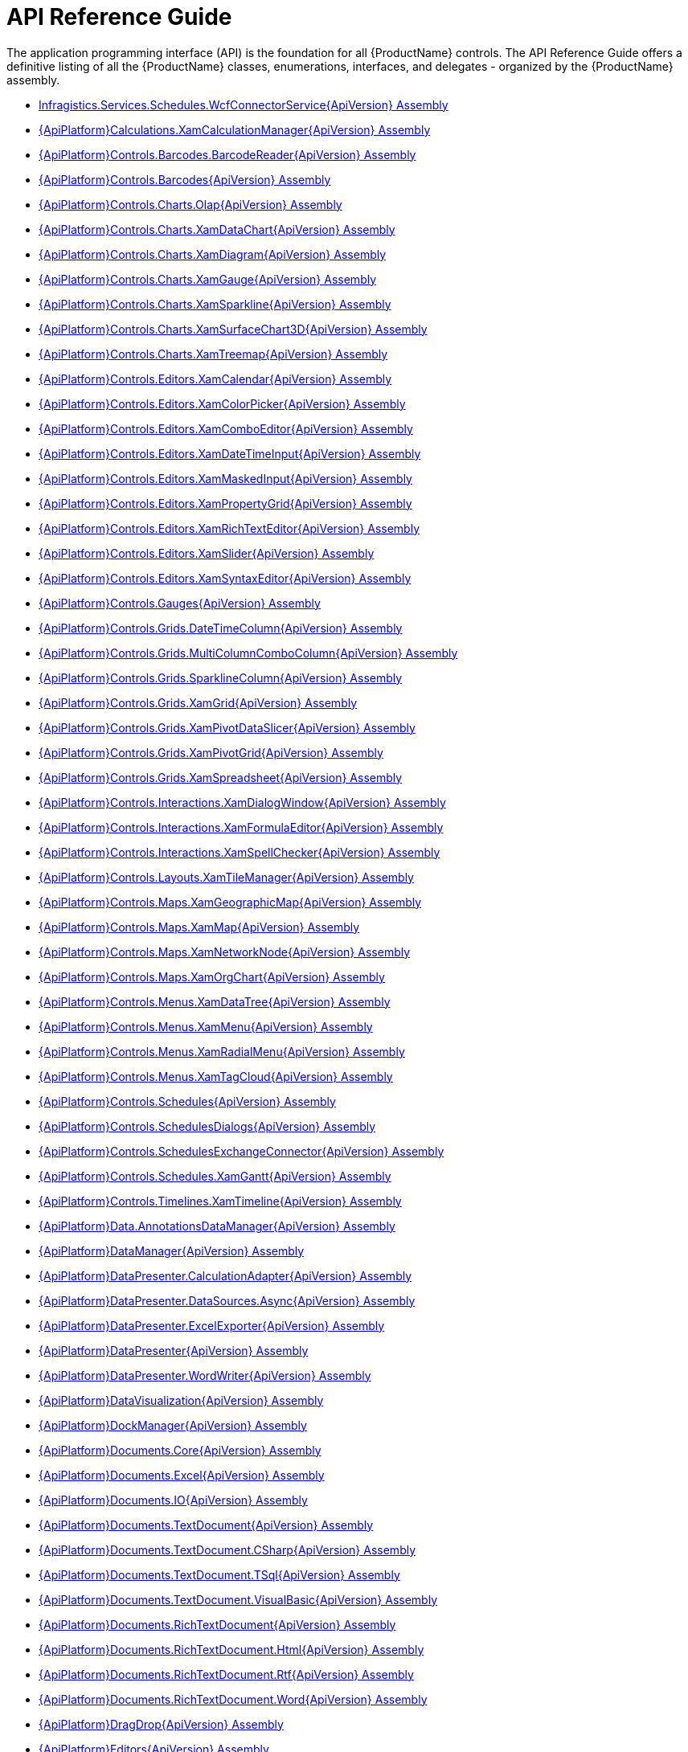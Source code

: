 ﻿////
|metadata|
{
    "name": "api-reference-guide",
    "controlName": [],
    "tags": ["API"],
    "guid": "{F2765D94-6674-472F-A8F9-DCFF0FA36A7E}",
    "buildFlags": [],
    "createdOn": "2012-01-30T19:39:51.5316595Z"
}
|metadata|
////

= API Reference Guide

The application programming interface (API) is the foundation for all {ProductName} controls. The API Reference Guide offers a definitive listing of all the {ProductName} classes, enumerations, interfaces, and delegates - organized by the {ProductName} assembly.

* link:infragistics.services.schedules.wcfconnectorservice{ApiVersion}.html[Infragistics.Services.Schedules.WcfConnectorService{ApiVersion} Assembly]
* link:{ApiPlatform}calculations.xamcalculationmanager{ApiVersion}.html[{ApiPlatform}Calculations.XamCalculationManager{ApiVersion} Assembly]
* link:{ApiPlatform}controls.barcodes.barcodereader{ApiVersion}.html[{ApiPlatform}Controls.Barcodes.BarcodeReader{ApiVersion} Assembly]
* link:{ApiPlatform}controls.barcodes{ApiVersion}.html[{ApiPlatform}Controls.Barcodes{ApiVersion} Assembly]
* link:{ApiPlatform}controls.charts.olap{ApiVersion}.html[{ApiPlatform}Controls.Charts.Olap{ApiVersion} Assembly]
* link:{ApiPlatform}controls.charts.xamdatachart{ApiVersion}.html[{ApiPlatform}Controls.Charts.XamDataChart{ApiVersion} Assembly]
* link:{ApiPlatform}controls.charts.xamdiagram{ApiVersion}.html[{ApiPlatform}Controls.Charts.XamDiagram{ApiVersion} Assembly]
* link:{ApiPlatform}controls.charts.xamgauge{ApiVersion}.html[{ApiPlatform}Controls.Charts.XamGauge{ApiVersion} Assembly]
* link:{ApiPlatform}controls.charts.xamsparkline{ApiVersion}.html[{ApiPlatform}Controls.Charts.XamSparkline{ApiVersion} Assembly]
* link:{ApiPlatform}controls.charts.xamsurfacechart3d{ApiVersion}.html[{ApiPlatform}Controls.Charts.XamSurfaceChart3D{ApiVersion} Assembly]
* link:{ApiPlatform}controls.charts.xamtreemap{ApiVersion}.html[{ApiPlatform}Controls.Charts.XamTreemap{ApiVersion} Assembly]
* link:{ApiPlatform}controls.editors.xamcalendar{ApiVersion}.html[{ApiPlatform}Controls.Editors.XamCalendar{ApiVersion} Assembly]
* link:{ApiPlatform}controls.editors.xamcolorpicker{ApiVersion}.html[{ApiPlatform}Controls.Editors.XamColorPicker{ApiVersion} Assembly]
* link:{ApiPlatform}controls.editors.xamcomboeditor{ApiVersion}.html[{ApiPlatform}Controls.Editors.XamComboEditor{ApiVersion} Assembly]
* link:{ApiPlatform}controls.editors.xamdatetimeinput{ApiVersion}.html[{ApiPlatform}Controls.Editors.XamDateTimeInput{ApiVersion} Assembly]
* link:{ApiPlatform}controls.editors.xammaskedinput{ApiVersion}.html[{ApiPlatform}Controls.Editors.XamMaskedInput{ApiVersion} Assembly]
* link:{ApiPlatform}controls.editors.xampropertygrid{ApiVersion}.html[{ApiPlatform}Controls.Editors.XamPropertyGrid{ApiVersion} Assembly]
* link:{ApiPlatform}controls.editors.xamrichtexteditor{ApiVersion}.html[{ApiPlatform}Controls.Editors.XamRichTextEditor{ApiVersion} Assembly]
* link:{ApiPlatform}controls.editors.xamslider{ApiVersion}.html[{ApiPlatform}Controls.Editors.XamSlider{ApiVersion} Assembly]
* link:{ApiPlatform}controls.editors.xamsyntaxeditor{ApiVersion}.html[{ApiPlatform}Controls.Editors.XamSyntaxEditor{ApiVersion} Assembly]
* link:{ApiPlatform}controls.gauges{ApiVersion}.html[{ApiPlatform}Controls.Gauges{ApiVersion} Assembly]
* link:{ApiPlatform}controls.grids.datetimecolumn{ApiVersion}.html[{ApiPlatform}Controls.Grids.DateTimeColumn{ApiVersion} Assembly]
* link:{ApiPlatform}controls.grids.multicolumncombocolumn{ApiVersion}.html[{ApiPlatform}Controls.Grids.MultiColumnComboColumn{ApiVersion} Assembly]
* link:{ApiPlatform}controls.grids.sparklinecolumn{ApiVersion}.html[{ApiPlatform}Controls.Grids.SparklineColumn{ApiVersion} Assembly]
* link:{ApiPlatform}controls.grids.xamgrid{ApiVersion}.html[{ApiPlatform}Controls.Grids.XamGrid{ApiVersion} Assembly]
* link:{ApiPlatform}controls.grids.xampivotdataslicer{ApiVersion}.html[{ApiPlatform}Controls.Grids.XamPivotDataSlicer{ApiVersion} Assembly]
* link:{ApiPlatform}controls.grids.xampivotgrid{ApiVersion}.html[{ApiPlatform}Controls.Grids.XamPivotGrid{ApiVersion} Assembly]
* link:{ApiPlatform}controls.grids.xamspreadsheet{ApiVersion}.html[{ApiPlatform}Controls.Grids.XamSpreadsheet{ApiVersion} Assembly]
* link:{ApiPlatform}controls.interactions.xamdialogwindow{ApiVersion}.html[{ApiPlatform}Controls.Interactions.XamDialogWindow{ApiVersion} Assembly]
* link:{ApiPlatform}controls.interactions.xamformulaeditor{ApiVersion}.html[{ApiPlatform}Controls.Interactions.XamFormulaEditor{ApiVersion} Assembly]
* link:{ApiPlatform}controls.interactions.xamspellchecker{ApiVersion}.html[{ApiPlatform}Controls.Interactions.XamSpellChecker{ApiVersion} Assembly]
* link:{ApiPlatform}controls.layouts.xamtilemanager{ApiVersion}.html[{ApiPlatform}Controls.Layouts.XamTileManager{ApiVersion} Assembly]
* link:{ApiPlatform}controls.maps.xamgeographicmap{ApiVersion}.html[{ApiPlatform}Controls.Maps.XamGeographicMap{ApiVersion} Assembly]
* link:{ApiPlatform}controls.maps.xammap{ApiVersion}.html[{ApiPlatform}Controls.Maps.XamMap{ApiVersion} Assembly]
* link:{ApiPlatform}controls.maps.xamnetworknode{ApiVersion}.html[{ApiPlatform}Controls.Maps.XamNetworkNode{ApiVersion} Assembly]
* link:{ApiPlatform}controls.maps.xamorgchart{ApiVersion}.html[{ApiPlatform}Controls.Maps.XamOrgChart{ApiVersion} Assembly]
* link:{ApiPlatform}controls.menus.xamdatatree{ApiVersion}.html[{ApiPlatform}Controls.Menus.XamDataTree{ApiVersion} Assembly]
* link:{ApiPlatform}controls.menus.xammenu{ApiVersion}.html[{ApiPlatform}Controls.Menus.XamMenu{ApiVersion} Assembly]
* link:{ApiPlatform}controls.menus.xamradialmenu{ApiVersion}.html[{ApiPlatform}Controls.Menus.XamRadialMenu{ApiVersion} Assembly]
* link:{ApiPlatform}controls.menus.xamtagcloud{ApiVersion}.html[{ApiPlatform}Controls.Menus.XamTagCloud{ApiVersion} Assembly]
* link:{ApiPlatform}controls.schedules{ApiVersion}.html[{ApiPlatform}Controls.Schedules{ApiVersion} Assembly]
* link:{ApiPlatform}controls.schedulesdialogs{ApiVersion}.html[{ApiPlatform}Controls.SchedulesDialogs{ApiVersion} Assembly]
* link:{ApiPlatform}controls.schedulesexchangeconnector{ApiVersion}.html[{ApiPlatform}Controls.SchedulesExchangeConnector{ApiVersion} Assembly]
* link:{ApiPlatform}controls.schedules.xamgantt{ApiVersion}.html[{ApiPlatform}Controls.Schedules.XamGantt{ApiVersion} Assembly]
* link:{ApiPlatform}controls.timelines.xamtimeline{ApiVersion}.html[{ApiPlatform}Controls.Timelines.XamTimeline{ApiVersion} Assembly]
* link:{ApiPlatform}data.annotationsdatamanager{ApiVersion}.html[{ApiPlatform}Data.AnnotationsDataManager{ApiVersion} Assembly]
* link:{ApiPlatform}datamanager{ApiVersion}.html[{ApiPlatform}DataManager{ApiVersion} Assembly]
* link:{ApiPlatform}datapresenter.calculationadapter{ApiVersion}.html[{ApiPlatform}DataPresenter.CalculationAdapter{ApiVersion} Assembly]
* link:{ApiPlatform}datapresenter.datasources.async{ApiVersion}.html[{ApiPlatform}DataPresenter.DataSources.Async{ApiVersion} Assembly]
* link:{ApiPlatform}datapresenter.excelexporter{ApiVersion}.html[{ApiPlatform}DataPresenter.ExcelExporter{ApiVersion} Assembly]
* link:{ApiPlatform}datapresenter{ApiVersion}.html[{ApiPlatform}DataPresenter{ApiVersion} Assembly]
* link:{ApiPlatform}datapresenter.wordwriter{ApiVersion}.html[{ApiPlatform}DataPresenter.WordWriter{ApiVersion} Assembly]
* link:{ApiPlatform}datavisualization{ApiVersion}.html[{ApiPlatform}DataVisualization{ApiVersion} Assembly]
* link:{ApiPlatform}dockmanager{ApiVersion}.html[{ApiPlatform}DockManager{ApiVersion} Assembly]
* link:{ApiPlatform}documents.core{ApiVersion}.html[{ApiPlatform}Documents.Core{ApiVersion} Assembly]
* link:{ApiPlatform}documents.excel{ApiVersion}.html[{ApiPlatform}Documents.Excel{ApiVersion} Assembly]
* link:{ApiPlatform}documents.io{ApiVersion}.html[{ApiPlatform}Documents.IO{ApiVersion} Assembly]
* link:{ApiPlatform}documents.textdocument{ApiVersion}.html[{ApiPlatform}Documents.TextDocument{ApiVersion} Assembly]
* link:{ApiPlatform}documents.textdocument.csharp{ApiVersion}.html[{ApiPlatform}Documents.TextDocument.CSharp{ApiVersion} Assembly]
* link:{ApiPlatform}documents.textdocument.tsql{ApiVersion}.html[{ApiPlatform}Documents.TextDocument.TSql{ApiVersion} Assembly]
* link:{ApiPlatform}documents.textdocument.visualbasic{ApiVersion}.html[{ApiPlatform}Documents.TextDocument.VisualBasic{ApiVersion} Assembly]
* link:{ApiPlatform}documents.richtextdocument{ApiVersion}.html[{ApiPlatform}Documents.RichTextDocument{ApiVersion} Assembly]
* link:{ApiPlatform}documents.richtextdocument.html{ApiVersion}.html[{ApiPlatform}Documents.RichTextDocument.Html{ApiVersion} Assembly]
* link:{ApiPlatform}documents.richtextdocument.rtf{ApiVersion}.html[{ApiPlatform}Documents.RichTextDocument.Rtf{ApiVersion} Assembly]
* link:{ApiPlatform}documents.richtextdocument.word{ApiVersion}.html[{ApiPlatform}Documents.RichTextDocument.Word{ApiVersion} Assembly]
* link:{ApiPlatform}dragdrop{ApiVersion}.html[{ApiPlatform}DragDrop{ApiVersion} Assembly]
* link:{ApiPlatform}editors{ApiVersion}.html[{ApiPlatform}Editors{ApiVersion} Assembly]
* link:{ApiPlatform}math.calculators{ApiVersion}.html[{ApiPlatform}Math.Calculators{ApiVersion} Assembly]
* link:{ApiPlatform}math{ApiVersion}.html[{ApiPlatform}Math{ApiVersion} Assembly]
* link:{ApiPlatform}olap.adomd{ApiVersion}.html[{ApiPlatform}Olap.Adomd{ApiVersion} Assembly]
* link:{ApiPlatform}olap.excel{ApiVersion}.html[{ApiPlatform}Olap.Excel{ApiVersion} Assembly]
* link:{ApiPlatform}olap.flatdata{ApiVersion}.html[{ApiPlatform}Olap.FlatData{ApiVersion} Assembly]
* link:{ApiPlatform}olap{ApiVersion}.html[{ApiPlatform}Olap{ApiVersion} Assembly]
* link:{ApiPlatform}olap.xmla.oracle{ApiVersion}.html[{ApiPlatform}Olap.Xmla.Oracle{ApiVersion} Assembly]
* link:{ApiPlatform}olap.xmla.sap{ApiVersion}.html[{ApiPlatform}Olap.Xmla.Sap{ApiVersion} Assembly]
* link:{ApiPlatform}olap.xmla{ApiVersion}.html[{ApiPlatform}Olap.Xmla{ApiVersion} Assembly]
* link:{ApiPlatform}outlookbar{ApiVersion}.html[{ApiPlatform}OutlookBar{ApiVersion} Assembly]
* link:{ApiPlatform}persistence{ApiVersion}.html[{ApiPlatform}Persistence{ApiVersion} Assembly]
* link:{ApiPlatform}reporting{ApiVersion}.html[{ApiPlatform}Reporting{ApiVersion} Assembly]
* link:{ApiPlatform}ribbon{ApiVersion}.html[{ApiPlatform}Ribbon{ApiVersion} Assembly]
* link:{ApiPlatform}themes.ig{ApiVersion}.html[{ApiPlatform}Themes.IG{ApiVersion} Assembly]
* link:{ApiPlatform}themes.metro{ApiVersion}.html[{ApiPlatform}Themes.Metro{ApiVersion} Assembly]
* link:{ApiPlatform}themes.metrodark{ApiVersion}.html[{ApiPlatform}Themes.MetroDark{ApiVersion} Assembly]
* link:{ApiPlatform}themes.office2010blue{ApiVersion}.html[{ApiPlatform}Themes.Office2010Blue{ApiVersion} Assembly]
* link:{ApiPlatform}themes.office2013{ApiVersion}.html[{ApiPlatform}Themes.Office2013{ApiVersion} Assembly]
* link:{ApiPlatform}themes.royaldark{ApiVersion}.html[{ApiPlatform}Themes.RoyalDark{ApiVersion} Assembly]
* link:{ApiPlatform}undo{ApiVersion}.html[{ApiPlatform}Undo{ApiVersion} Assembly]
* link:{ApiPlatform}html[InfragisticsWPF Assembly]